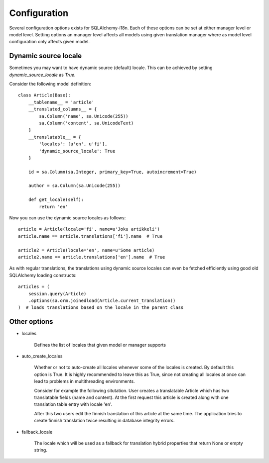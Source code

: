 Configuration
=============


Several configuration options exists for SQLAlchemy-i18n. Each of these options can be set at either manager level or model level. Setting options an manager level affects all models using given translation manager where as model level configuration only affects given model.


Dynamic source locale
---------------------

Sometimes you may want to have dynamic source (default) locale. This can be achieved by setting `dynamic_source_locale` as `True`.


Consider the following model definition:

::


    class Article(Base):
        __tablename__ = 'article'
        __translated_columns__ = {
            sa.Column('name', sa.Unicode(255))
            sa.Column('content', sa.UnicodeText)
        }
        __translatable__ = {
            'locales': [u'en', u'fi'],
            'dynamic_source_locale': True
        }

        id = sa.Column(sa.Integer, primary_key=True, autoincrement=True)

        author = sa.Column(sa.Unicode(255))

        def get_locale(self):
            return 'en'



Now you can use the dynamic source locales as follows:


::


    article = Article(locale='fi', name=u'Joku artikkeli')
    article.name == article.translations['fi'].name  # True

    article2 = Article(locale='en', name=u'Some article)
    article2.name == article.translations['en'].name  # True



As with regular translations, the translations using dynamic source locales can even be fetched efficiently using good old SQLAlchemy loading constructs:

::


    articles = (
        session.query(Article)
        .options(sa.orm.joinedload(Article.current_translation))
    )  # loads translations based on the locale in the parent class


Other options
-------------


* locales

    Defines the list of locales that given model or manager supports

* auto_create_locales

    Whether or not to auto-create all locales whenever some of the locales is created. By default this option is True. It is highly recommended to leave this as True, since not creating all locales at once can lead to problems in multithreading environments.

    Consider for example the following situtation. User creates a translatable Article which has two translatable fields (name and content). At the first request this article is created along with one translation table entry with locale 'en'.

    After this two users edit the finnish translation of this article at the same time. The application tries to create finnish translation twice resulting in database integrity errors.

* fallback_locale

    The locale which will be used as a fallback for translation hybrid properties that return None or empty string.
